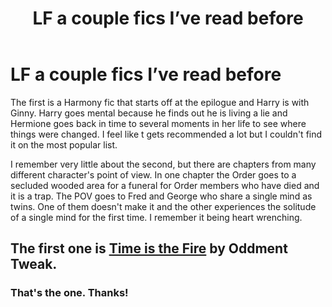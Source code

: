 #+TITLE: LF a couple fics I’ve read before

* LF a couple fics I’ve read before
:PROPERTIES:
:Author: DrBigsKimble
:Score: 2
:DateUnix: 1543288874.0
:DateShort: 2018-Nov-27
:FlairText: Fic Search
:END:
The first is a Harmony fic that starts off at the epilogue and Harry is with Ginny. Harry goes mental because he finds out he is living a lie and Hermione goes back in time to several moments in her life to see where things were changed. I feel like t gets recommended a lot but I couldn't find it on the most popular list.

I remember very little about the second, but there are chapters from many different character's point of view. In one chapter the Order goes to a secluded wooded area for a funeral for Order members who have died and it is a trap. The POV goes to Fred and George who share a single mind as twins. One of them doesn't make it and the other experiences the solitude of a single mind for the first time. I remember it being heart wrenching.


** The first one is [[https://m.fanfiction.net/s/6033933/1/Time-is-the-Fire][Time is the Fire]] by Oddment Tweak.
:PROPERTIES:
:Author: MrJDN
:Score: 1
:DateUnix: 1543307895.0
:DateShort: 2018-Nov-27
:END:

*** That's the one. Thanks!
:PROPERTIES:
:Author: DrBigsKimble
:Score: 1
:DateUnix: 1543316579.0
:DateShort: 2018-Nov-27
:END:

